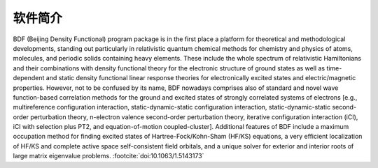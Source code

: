 软件简介
=================================

BDF (Beijing Density Functional) program package is in the first place a platform for theoretical and methodological developments, standing out particularly in relativistic quantum chemical methods for chemistry and physics of atoms, molecules, and periodic solids containing heavy elements. These include the whole spectrum of relativistic Hamiltonians and their combinations with density functional theory for the electronic structure of ground states as well as time-dependent and static density functional linear response theories for electronically excited states and electric/magnetic properties. However, not to be confused by its name, BDF nowadays comprises also of standard and novel wave function-based correlation methods for the ground and excited states of strongly correlated systems of electrons [e.g., multireference configuration interaction, static-dynamic-static configuration interaction, static-dynamic-static second-order perturbation theory, n-electron valence second-order perturbation theory, iterative configuration interaction (iCI), iCI with selection plus PT2, and equation-of-motion coupled-cluster]. Additional features of BDF include a maximum occupation method for finding excited states of Hartree-Fock/Kohn-Sham (HF/KS) equations, a very efficient localization of HF/KS and complete active space self-consistent field orbitals, and a unique solver for exterior and interior roots of large matrix eigenvalue problems. :footcite:`doi:10.1063/1.5143173`

.. footbibliography::
